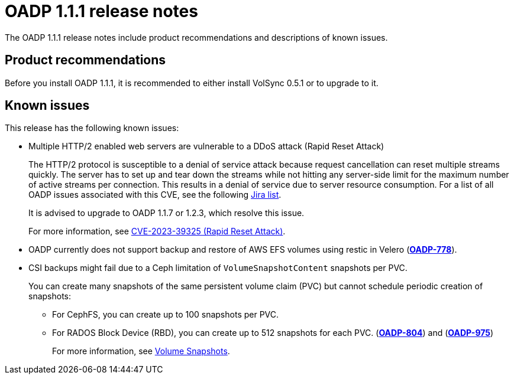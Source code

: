 // Module included in the following assemblies:
//
// * backup_and_restore/oadp-release-notes.adoc
:_content-type: REFERENCE
[id="migration-oadp-release-notes-1-1-1_{context}"]
= OADP 1.1.1 release notes

The OADP 1.1.1 release notes include product recommendations and descriptions of known issues.

== Product recommendations

Before you install OADP 1.1.1, it is recommended to either install VolSync 0.5.1 or to upgrade to it.

== Known issues

This release has the following known issues:

* Multiple HTTP/2 enabled web servers are vulnerable to a DDoS attack (Rapid Reset Attack)
+
The HTTP/2 protocol is susceptible to a denial of service attack because request cancellation can reset multiple streams quickly. The server has to set up and tear down the streams while not hitting any server-side limit for the maximum number of active streams per connection. This results in a denial of service due to server resource consumption. For a list of all OADP issues associated with this CVE, see the following link:https://issues.redhat.com/browse/OADP-2868?filter=12421248[Jira list].
+
It is advised to upgrade to OADP 1.1.7 or 1.2.3, which resolve this issue.
+
For more information, see link:https://access.redhat.com/security/cve/cve-2023-39325[CVE-2023-39325 (Rapid Reset Attack)].
+


* OADP currently does not support backup and restore of AWS EFS volumes using restic in Velero (link:https://issues.redhat.com/browse/OADP-778[*OADP-778*]).

* CSI backups might fail due to a Ceph limitation of `VolumeSnapshotContent` snapshots per PVC.
+
You can create many snapshots of the same persistent volume claim (PVC) but cannot schedule periodic creation of snapshots:
+
** For CephFS, you can create up to 100 snapshots per PVC.
** For RADOS Block Device (RBD), you can create up to 512 snapshots for each PVC. (link:https://issues.redhat.com/browse/OADP-804[*OADP-804*]) and (link:https://issues.redhat.com/browse/OADP-975[*OADP-975*])
+
For more information, see https://access.redhat.com/documentation/en-us/red_hat_openshift_data_foundation/4.11/html/managing_and_allocating_storage_resources/volume-snapshots_rhodf[Volume Snapshots].
